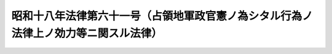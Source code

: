 .. _S18HO061:

====================================================================================
昭和十八年法律第六十一号（占領地軍政官憲ノ為シタル行為ノ法律上ノ効力等ニ関スル法律）
====================================================================================

.. raw:: html
    
    
    <b>昭和十八年法律第六十一号（占領地軍政官憲ノ為シタル行為ノ法律上ノ効力等ニ関スル法律）<br>
    （昭和十八年三月十五日法律第六十一号）</b><br><br><p></p><div class="item"><b><a name="1000000000000000000000000000000000000000000000000000000000001000000000000000000">○１</a>
    </b>
    占領地軍政官憲ノ為シタル届出ノ受理其ノ他ノ行為ニシテ<a href="/cgi-bin/idxrefer.cgi?H_FILE=%8f%ba%93%f1%93%f1%96%40%93%f1%93%f1%8e%6c&amp;REF_NAME=%8c%cb%90%d0%96%40&amp;ANCHOR_F=&amp;ANCHOR_T=" target="inyo">戸籍法</a>
    其ノ他ノ法律ニ依リ領事官ノ為ス行為ニ相当スルモノハ勅令ノ定ムル所ニ依リ之ヲ当該法律ニ依リ領事官ガ為シタルモノト看做スコトヲ得
    </div>
    <div class="item"><b><a name="1000000000000000000000000000000000000000000000000000000000002000000000000000000">○２</a>
    </b>
    前項ノ規定ハ在留臣民其ノ他ノ者ガ占領地軍政官憲ニ対シ為シタル届出其ノ他ノ行為ニシテ<a href="/cgi-bin/idxrefer.cgi?H_FILE=%8f%ba%93%f1%93%f1%96%40%93%f1%93%f1%8e%6c&amp;REF_NAME=%8c%cb%90%d0%96%40&amp;ANCHOR_F=&amp;ANCHOR_T=" target="inyo">戸籍法</a>
    其ノ他ノ法律ニ依リ領事官ニ対シテ為ス行為ニ相当スルモノニ之ヲ準用ス
    </div>
    
    
    <br><a name="5000000000000000000000000000000000000000000000000000000000000000000000000000000"></a>
    　　　<a name="5000000001000000000000000000000000000000000000000000000000000000000000000000000"><b>附　則</b></a>
    <br><p>
    本法施行ノ期日ハ勅令ヲ以テ之ヲ定ム
    
    
    <br><br></p>